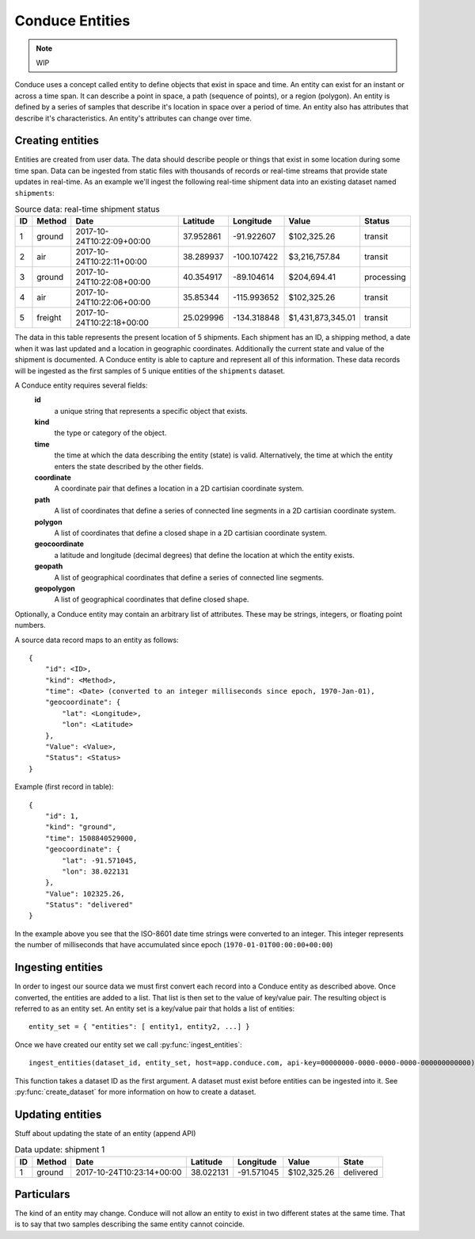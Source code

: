 .. _conduce-entities:

================
Conduce Entities
================

.. note:: WIP

Conduce uses a concept called entity to define objects that exist in space and time.  An entity can exist for an instant or across a time span.  It can describe a point in space, a path (sequence of points), or a region (polygon).  An entity is defined by a series of samples that describe it's location in space over a period of time.  An entity also has attributes that describe it's characteristics. An entity's attributes can change over time.

-----------------
Creating entities
-----------------

Entities are created from user data.  The data should describe people or things that exist in some location during some time span.  Data can be ingested from static files with thousands of records or real-time streams that provide state updates in real-time.  As an example we'll ingest the following real-time shipment data into an existing dataset named ``shipments``:

.. list-table:: Source data: real-time shipment status
   :header-rows: 1
   :widths: auto

   * - ID
     - Method
     - Date
     - Latitude
     - Longitude
     - Value
     - Status 
   * - 1
     - ground
     - 2017-10-24T10:22:09+00:00
     - 37.952861
     - -91.922607
     - $102,325.26
     - transit
   * - 2
     - air
     - 2017-10-24T10:22:11+00:00
     - 38.289937
     - -100.107422
     - $3,216,757.84
     - transit
   * - 3
     - ground
     - 2017-10-24T10:22:08+00:00
     - 40.354917
     - -89.104614
     - $204,694.41
     - processing
   * - 4
     - air
     - 2017-10-24T10:22:06+00:00
     - 35.85344
     - -115.993652
     - $102,325.26
     - transit
   * - 5
     - freight
     - 2017-10-24T10:22:18+00:00
     - 25.029996
     - -134.318848
     - $1,431,873,345.01
     - transit

The data in this table represents the present location of 5 shipments.  Each shipment has an ID, a shipping method, a date when it was last updated and a location in geographic coordinates.  Additionally the current state and value of the shipment is documented.  A Conduce entity is able to capture and represent all of this information.  These data records will be ingested as the first samples of 5 unique entities of the ``shipments`` dataset.

A Conduce entity requires several fields:
 **id**
     a unique string that represents a specific object that exists.
 **kind**
     the type or category of the object.
 **time**
     the time at which the data describing the entity (state) is valid.  Alternatively, the time at which the entity enters the state described by the other fields.
 **coordinate**
     A coordinate pair that defines a location in a 2D cartisian coordinate system.
 **path**
     A list of coordinates that define a series of connected line segments in a 2D cartisian coordinate system.
 **polygon**
     A list of coordinates that define a closed shape in a 2D cartisian coordinate system.
 **geocoordinate**
     a latitude and longitude (decimal degrees) that define the location at which the entity exists. 
 **geopath**
     A list of geographical coordinates that define a series of connected line segments.
 **geopolygon**
     A list of geographical coordinates that define closed shape.

Optionally, a Conduce entity may contain an arbitrary list of attributes.  These may be strings, integers, or floating point numbers.

A source data record maps to an entity as follows::

    {
        "id": <ID>,
        "kind": <Method>,
        "time": <Date> (converted to an integer milliseconds since epoch, 1970-Jan-01),
        "geocoordinate": {
            "lat": <Longitude>,
            "lon": <Latitude>
        },
        "Value": <Value>,
        "Status": <Status>
    }

Example (first record in table)::

    {
        "id": 1,
        "kind": "ground",
        "time": 1508840529000,
        "geocoordinate": {
            "lat": -91.571045,
            "lon": 38.022131
        },
        "Value": 102325.26,
        "Status": "delivered" 
    }

In the example above you see that the ISO-8601 date time strings were converted to an integer.  This integer represents the number of milliseconds that have accumulated since epoch (``1970-01-01T00:00:00+00:00``)

------------------
Ingesting entities
------------------

In order to ingest our source data we must first convert each record into a Conduce entity as described above.  Once converted, the entities are added to a list.  That list is then set to the value of key/value pair.  The resulting object is referred to as an entity set.  An entity set is a key/value pair that holds a list of entities::

    entity_set = { "entities": [ entity1, entity2, ...] }

Once we have created our entity set we call :py:func:`ingest_entities`::

    ingest_entities(dataset_id, entity_set, host=app.conduce.com, api-key=00000000-0000-0000-0000-000000000000)

This function takes a dataset ID as the first argument.  A dataset must exist before entities can be ingested into it.  See :py:func:`create_dataset` for more information on how to create a dataset.

-----------------
Updating entities
-----------------

Stuff about updating the state of an entity (append API)

.. list-table:: Data update: shipment 1
   :header-rows: 1
   :widths: auto

   * - ID
     - Method
     - Date
     - Latitude
     - Longitude
     - Value
     - State  
   * - 1
     - ground
     - 2017-10-24T10:23:14+00:00
     - 38.022131
     - -91.571045
     - $102,325.26
     - delivered 

-----------
Particulars
-----------

The kind of an entity may change.
Conduce will not allow an entity to exist in two different states at the same time.  That is to say that two samples describing the same entity cannot coincide. 

